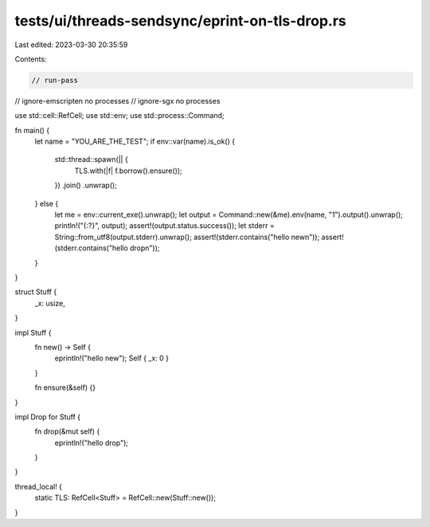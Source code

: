 tests/ui/threads-sendsync/eprint-on-tls-drop.rs
===============================================

Last edited: 2023-03-30 20:35:59

Contents:

.. code-block:: rs

    // run-pass
// ignore-emscripten no processes
// ignore-sgx no processes

use std::cell::RefCell;
use std::env;
use std::process::Command;

fn main() {
    let name = "YOU_ARE_THE_TEST";
    if env::var(name).is_ok() {
        std::thread::spawn(|| {
            TLS.with(|f| f.borrow().ensure());
        })
        .join()
        .unwrap();
    } else {
        let me = env::current_exe().unwrap();
        let output = Command::new(&me).env(name, "1").output().unwrap();
        println!("{:?}", output);
        assert!(output.status.success());
        let stderr = String::from_utf8(output.stderr).unwrap();
        assert!(stderr.contains("hello new\n"));
        assert!(stderr.contains("hello drop\n"));
    }
}

struct Stuff {
    _x: usize,
}

impl Stuff {
    fn new() -> Self {
        eprintln!("hello new");
        Self { _x: 0 }
    }

    fn ensure(&self) {}
}

impl Drop for Stuff {
    fn drop(&mut self) {
        eprintln!("hello drop");
    }
}

thread_local! {
    static TLS: RefCell<Stuff> = RefCell::new(Stuff::new());
}


